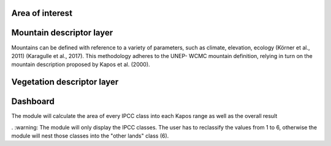 
Area of interest
^^^^^^^^^^^^^^^^

Mountain descriptor layer 
^^^^^^^^^^^^^^^^^^^^^^^^^

Mountains can be defined with reference to a variety of parameters, such as climate, elevation, ecology (Körner et al., 2011) (Karagulle et al., 2017). This methodology adheres to the UNEP- WCMC mountain definition, relying in turn on the mountain description proposed by Kapos et al. (2000).


Vegetation descriptor layer
^^^^^^^^^^^^^^^^^^^^^^^^^^^


Dashboard
^^^^^^^^^

The module will calculate the area of every IPCC class into each Kapos range as well as the overall result

. :warning: The module will only display the IPCC classes. The user has to reclassify the values from 1 to 6, otherwise the module will nest those classes into the "other lands" class (6). 